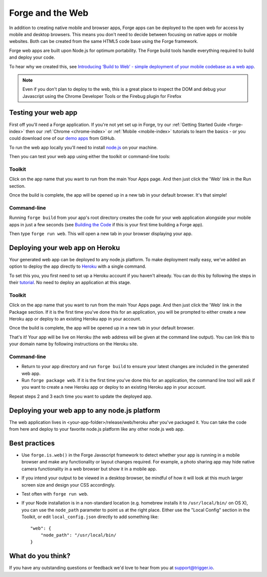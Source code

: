 .. _web-index:

Forge and the Web
=================================================

In addition to creating native mobile and browser apps, Forge apps can be deployed to the open web
for access by mobile and desktop browsers. This means you don't need to decide between focusing on
native apps or mobile websites. Both can be created from the same HTML5 code base using the Forge
framework.

Forge web apps are built upon Node.js for optimum portability. The Forge build tools handle everything
required to build and deploy your code.

To hear why we created this, see `Introducing ‘Build to Web’ - simple deployment of your mobile codebase as a web app <http://trigger.io/cross-platform-application-development-blog/2012/03/12/introducing-%E2%80%98build-to-web%E2%80%99-simple-deployment-of-your-mobile-codebase-as-a-web-app/>`_.


.. note:: Even if you don't plan to deploy to the web, this is a great place to inspect the DOM and debug your
   Javascript using the Chrome Developer Tools or the Firebug plugin for Firefox

Testing your web app
--------------------

First off you'll need a Forge application. If you're not yet set up in Forge, try our
:ref:`Getting Started Guide <forge-index>` then our :ref:`Chrome <chrome-index>` or
:ref:`Mobile <mobile-index>` tutorials to learn the basics - or you could download one of our
`demo apps <http://docs.trigger.io/en/v1.2/android/getting-started.html#building-the-code>`_
from GitHub.

To run the web app locally you'll need to install `node.js <http://www.nodejs.org>`_ on your machine.

Then you can test your web app using either the toolkit or command-line tools:

Toolkit
~~~~~~~~~~~~~

Click on the app name that you want to run from the main Your Apps page. And then just click the 'Web' link in the Run section.

.. image:: /_static/images/toolkit-run.png

Once the build is complete, the app will be opened up in a new tab in your default browser. It's that simple!

Command-line
~~~~~~~~~~~~~

Running ``forge build`` from your app's root directory creates the code for your web application alongside
your mobile apps in just a few seconds (see
`Building the Code <http://docs.trigger.io/en/v1.2/android/getting-started.html#building-the-code>`_
if this is your first time building a Forge app).

Then type ``forge run web``. This will open a new tab in your browser displaying your app.

Deploying your web app on Heroku
--------------------------------
Your generated web app can be deployed to any node.js platform. To make deployment really easy, we've
added an option to deploy the app directly to `Heroku <http://www.heroku.com>`_ with a single command.

To set this you, you first need to set up a Heroku account if you haven't already. You can do this by following the steps in their `tutorial <http://devcenter.heroku.com/articles/quickstart>`_. No need to deploy an application at this stage.

Toolkit
~~~~~~~~~~~~~

Click on the app name that you want to run from the main Your Apps page. And then just click the 'Web' link in the Package section. If it is the first time you've done this for an application, you will be prompted to either create a new Heroku app or deploy to an existing Heroku app in your account.

.. image:: /_static/images/toolkit-heroku.png

Once the build is complete, the app will be opened up in a new tab in your default browser.

That's it! Your app will be live on Heroku (the web address will be given at the command line output).
You can link this to your domain name by following instructions on the Heroku site.

Command-line
~~~~~~~~~~~~~

* Return to your app directory and run ``forge build`` to ensure your latest changes are included in the
  generated web app.
* Run ``forge package web``. If it is the first time you've done this for an application, the command line tool
  will ask if you want to create a new Heroku app or deploy to an existing Heroku app in your account.

Repeat steps 2 and 3 each time you want to update the deployed app.

Deploying your web app to any node.js platform
----------------------------------------------
The web application lives in <your-app-folder>/release/web/heroku after you've packaged it. You can take
the code from here and deploy to your favorite node.js platform like any other node.js web app.

.. _web-best_practices:

Best practices
--------------
* Use ``forge.is.web()`` in the Forge Javascript framework to detect whether your app is running in a
  mobile browser and make any functionality or layout changes required. For example, a photo sharing app may
  hide native camera functionality in a web browser but show it in a mobile app.

* If you intend your output to be viewed in a desktop browser, be mindful of how it will look at this much
  larger screen size and design your CSS accordingly.

* Test often with ``forge run web``.

* If your Node installation is in a non-standard location (e.g. homebrew installs it to ``/usr/local/bin/`` on OS X), you can use the ``node_path`` parameter to point us at the right place. Either use the "Local Config" section in the Toolkit, or edit ``local_config.json`` directly to add something like::

    "web": {
        "node_path": "/usr/local/bin/
    }

What do you think?
------------------
If you have any outstanding questions or feedback we'd love to hear from you at support@trigger.io.
